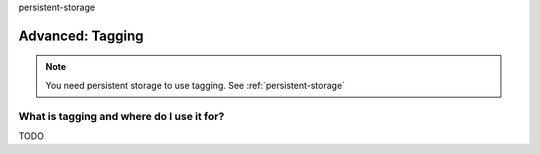 persistent-storage

Advanced: Tagging
=================

.. note::
   You need persistent storage to use tagging. See :ref:`persistent-storage`

What is tagging and where do I use it for?
------------------------------------------

TODO

